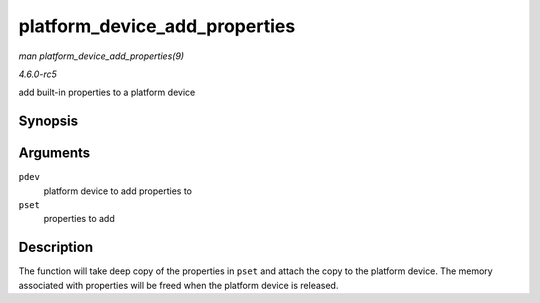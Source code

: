 .. -*- coding: utf-8; mode: rst -*-

.. _API-platform-device-add-properties:

==============================
platform_device_add_properties
==============================

*man platform_device_add_properties(9)*

*4.6.0-rc5*

add built-in properties to a platform device


Synopsis
========

.. c:function:: int platform_device_add_properties( struct platform_device * pdev, const struct property_set * pset )

Arguments
=========

``pdev``
    platform device to add properties to

``pset``
    properties to add


Description
===========

The function will take deep copy of the properties in ``pset`` and
attach the copy to the platform device. The memory associated with
properties will be freed when the platform device is released.


.. ------------------------------------------------------------------------------
.. This file was automatically converted from DocBook-XML with the dbxml
.. library (https://github.com/return42/sphkerneldoc). The origin XML comes
.. from the linux kernel, refer to:
..
.. * https://github.com/torvalds/linux/tree/master/Documentation/DocBook
.. ------------------------------------------------------------------------------
